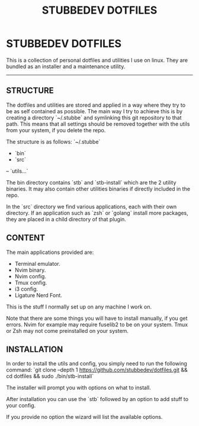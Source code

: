 #+TITLE: STUBBEDEV DOTFILES
#+OPTIONS: toc:nil

* STUBBEDEV DOTFILES
  This is a collection of personal dotfiles and utilities I use on linux. They are bundled as an installer and a maintenance utility.
  -----
** STRUCTURE
   The dotfiles and utilities are stored and applied in a way where they try to be as self contained as possible.
   The main way I try to achieve this is by creating a directory `~/.stubbe` and symlinking this git repository to that path.
   This means that all settings should be removed together with the utils from your system, if you delete the repo.

   The structure is as follows:
   `~/.stubbe`
   - `bin`
   - `src`
   -- `utils...`

   The bin directory contains `stb` and `stb-install` which are the 2 utility binaries. It may also contain other utilities binaries if directly included in the repo.

   In the `src` directory we find various applications, each with their own directory. If an application such as `zsh` or `golang` install more packages, they are placed in a child directory of that plugin.

** CONTENT
   The main applications provided are:
   - Terminal emulator.
   - Nvim binary.
   - Nvim config.
   - Tmux config.
   - i3 config.
   - Ligature Nerd Font.

   This is the stuff I normally set up on any machine I work on.

   Note that there are some things you will have to install manually, if you get errors.
   Nvim for example may require fuselib2 to be on your system.
   Tmux or Zsh may not come preinstalled on your system.

** INSTALLATION
   In order to install the utils and config, you simply need to run the following command:
   `git clone --depth 1 https://github.com/stubbedev/dotfiles.git && cd dotfiles && sudo ./bin/stb-install`

   The installer will prompt you with options on what to install.

   After installation you can use the `stb` followed by an option to add stuff to your config.

   If you provide no option the wizard will list the available options.


